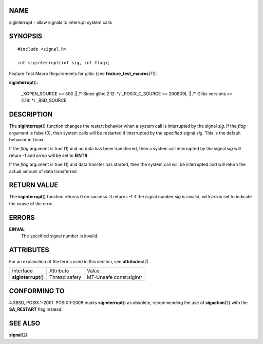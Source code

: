 NAME
====

siginterrupt - allow signals to interrupt system calls

SYNOPSIS
========

::

   #include <signal.h>

   int siginterrupt(int sig, int flag);

Feature Test Macro Requirements for glibc (see
**feature_test_macros**\ (7)):

**siginterrupt**\ ():

   \_XOPEN_SOURCE >= 500 \|\| /\* Since glibc 2.12: \*/ \_POSIX_C_SOURCE
   >= 200809L \|\| /\* Glibc versions <= 2.19: \*/ \_BSD_SOURCE

DESCRIPTION
===========

The **siginterrupt**\ () function changes the restart behavior when a
system call is interrupted by the signal *sig*. If the *flag* argument
is false (0), then system calls will be restarted if interrupted by the
specified signal *sig*. This is the default behavior in Linux.

If the *flag* argument is true (1) and no data has been transferred,
then a system call interrupted by the signal *sig* will return -1 and
*errno* will be set to **EINTR**.

If the *flag* argument is true (1) and data transfer has started, then
the system call will be interrupted and will return the actual amount of
data transferred.

RETURN VALUE
============

The **siginterrupt**\ () function returns 0 on success. It returns -1 if
the signal number *sig* is invalid, with *errno* set to indicate the
cause of the error.

ERRORS
======

**EINVAL**
   The specified signal number is invalid.

ATTRIBUTES
==========

For an explanation of the terms used in this section, see
**attributes**\ (7).

==================== ============= =======================
Interface            Attribute     Value
**siginterrupt**\ () Thread safety MT-Unsafe const:sigintr
==================== ============= =======================

CONFORMING TO
=============

4.3BSD, POSIX.1-2001. POSIX.1-2008 marks **siginterrupt**\ () as
obsolete, recommending the use of **sigaction**\ (2) with the
**SA_RESTART** flag instead.

SEE ALSO
========

**signal**\ (2)
